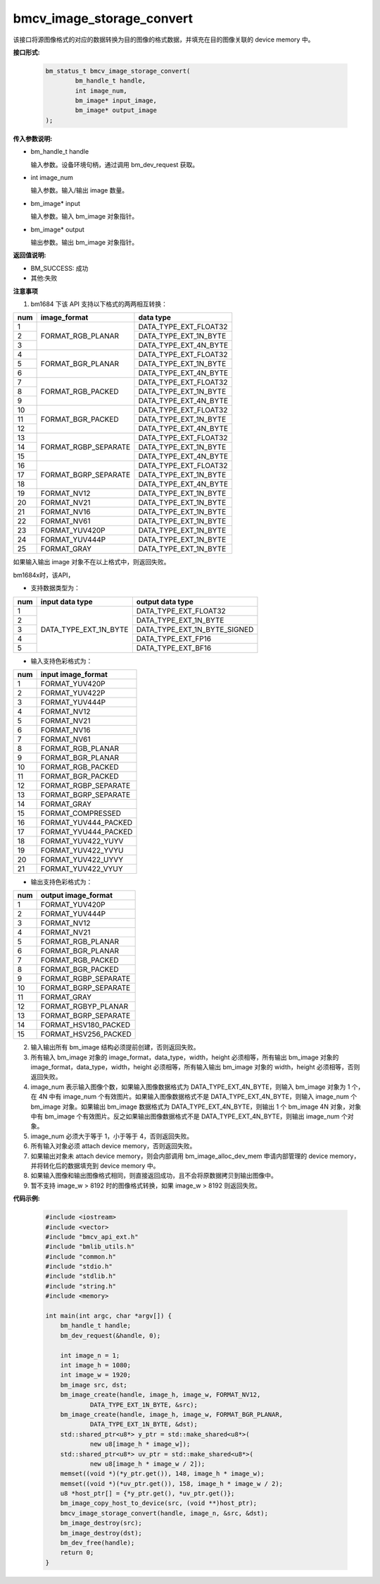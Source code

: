 bmcv_image_storage_convert
==========================

该接口将源图像格式的对应的数据转换为目的图像的格式数据，并填充在目的图像关联的 device memory 中。


**接口形式:**

    .. code-block:: c

        bm_status_t bmcv_image_storage_convert(
                bm_handle_t handle,
                int image_num,
                bm_image* input_image,
                bm_image* output_image
        );


**传入参数说明:**

* bm_handle_t handle

  输入参数。设备环境句柄，通过调用 bm_dev_request 获取。

* int image_num

  输入参数。输入/输出 image 数量。

* bm_image* input

  输入参数。输入 bm_image 对象指针。

* bm_image* output

  输出参数。输出 bm_image 对象指针。


**返回值说明:**

* BM_SUCCESS: 成功

* 其他:失败


**注意事项**

1. bm1684 下该 API 支持以下格式的两两相互转换：

+-----+------------------------+-------------------------------+
| num | image_format           | data type                     |
+=====+========================+===============================+
|  1  |                        | DATA_TYPE_EXT_FLOAT32         |
+-----+                        +-------------------------------+
|  2  | FORMAT_RGB_PLANAR      | DATA_TYPE_EXT_1N_BYTE         |
+-----+                        +-------------------------------+
|  3  |                        | DATA_TYPE_EXT_4N_BYTE         |
+-----+------------------------+-------------------------------+
|  4  |                        | DATA_TYPE_EXT_FLOAT32         |
+-----+                        +-------------------------------+
|  5  | FORMAT_BGR_PLANAR      | DATA_TYPE_EXT_1N_BYTE         |
+-----+                        +-------------------------------+
|  6  |                        | DATA_TYPE_EXT_4N_BYTE         |
+-----+------------------------+-------------------------------+
|  7  |                        | DATA_TYPE_EXT_FLOAT32         |
+-----+                        +-------------------------------+
|  8  | FORMAT_RGB_PACKED      | DATA_TYPE_EXT_1N_BYTE         |
+-----+                        +-------------------------------+
|  9  |                        | DATA_TYPE_EXT_4N_BYTE         |
+-----+------------------------+-------------------------------+
|  10 |                        | DATA_TYPE_EXT_FLOAT32         |
+-----+                        +-------------------------------+
|  11 | FORMAT_BGR_PACKED      | DATA_TYPE_EXT_1N_BYTE         |
+-----+                        +-------------------------------+
|  12 |                        | DATA_TYPE_EXT_4N_BYTE         |
+-----+------------------------+-------------------------------+
|  13 |                        | DATA_TYPE_EXT_FLOAT32         |
+-----+                        +-------------------------------+
|  14 | FORMAT_RGBP_SEPARATE   | DATA_TYPE_EXT_1N_BYTE         |
+-----+                        +-------------------------------+
|  15 |                        | DATA_TYPE_EXT_4N_BYTE         |
+-----+------------------------+-------------------------------+
|  16 |                        | DATA_TYPE_EXT_FLOAT32         |
+-----+                        +-------------------------------+
|  17 | FORMAT_BGRP_SEPARATE   | DATA_TYPE_EXT_1N_BYTE         |
+-----+                        +-------------------------------+
|  18 |                        | DATA_TYPE_EXT_4N_BYTE         |
+-----+------------------------+-------------------------------+
|  19 | FORMAT_NV12            | DATA_TYPE_EXT_1N_BYTE         |
+-----+------------------------+-------------------------------+
|  20 | FORMAT_NV21            | DATA_TYPE_EXT_1N_BYTE         |
+-----+------------------------+-------------------------------+
|  21 | FORMAT_NV16            | DATA_TYPE_EXT_1N_BYTE         |
+-----+------------------------+-------------------------------+
|  22 | FORMAT_NV61            | DATA_TYPE_EXT_1N_BYTE         |
+-----+------------------------+-------------------------------+
|  23 | FORMAT_YUV420P         | DATA_TYPE_EXT_1N_BYTE         |
+-----+------------------------+-------------------------------+
|  24 | FORMAT_YUV444P         | DATA_TYPE_EXT_1N_BYTE         |
+-----+------------------------+-------------------------------+
|  25 | FORMAT_GRAY            | DATA_TYPE_EXT_1N_BYTE         |
+-----+------------------------+-------------------------------+

如果输入输出 image 对象不在以上格式中，则返回失败。

bm1684x时，该API，

- 支持数据类型为：

+-----+------------------------+-------------------------------+
| num | input data type        | output data type              |
+=====+========================+===============================+
|  1  |                        | DATA_TYPE_EXT_FLOAT32         |
+-----+                        +-------------------------------+
|  2  |                        | DATA_TYPE_EXT_1N_BYTE         |
+-----+                        +-------------------------------+
|  3  | DATA_TYPE_EXT_1N_BYTE  | DATA_TYPE_EXT_1N_BYTE_SIGNED  |
+-----+                        +-------------------------------+
|  4  |                        | DATA_TYPE_EXT_FP16            |
+-----+                        +-------------------------------+
|  5  |                        | DATA_TYPE_EXT_BF16            |
+-----+------------------------+-------------------------------+

- 输入支持色彩格式为：

+-----+-------------------------------+
| num | input image_format            |
+=====+===============================+
|  1  | FORMAT_YUV420P                |
+-----+-------------------------------+
|  2  | FORMAT_YUV422P                |
+-----+-------------------------------+
|  3  | FORMAT_YUV444P                |
+-----+-------------------------------+
|  4  | FORMAT_NV12                   |
+-----+-------------------------------+
|  5  | FORMAT_NV21                   |
+-----+-------------------------------+
|  6  | FORMAT_NV16                   |
+-----+-------------------------------+
|  7  | FORMAT_NV61                   |
+-----+-------------------------------+
|  8  | FORMAT_RGB_PLANAR             |
+-----+-------------------------------+
|  9  | FORMAT_BGR_PLANAR             |
+-----+-------------------------------+
|  10 | FORMAT_RGB_PACKED             |
+-----+-------------------------------+
|  11 | FORMAT_BGR_PACKED             |
+-----+-------------------------------+
|  12 | FORMAT_RGBP_SEPARATE          |
+-----+-------------------------------+
|  13 | FORMAT_BGRP_SEPARATE          |
+-----+-------------------------------+
|  14 | FORMAT_GRAY                   |
+-----+-------------------------------+
|  15 | FORMAT_COMPRESSED             |
+-----+-------------------------------+
|  16 | FORMAT_YUV444_PACKED          |
+-----+-------------------------------+
|  17 | FORMAT_YVU444_PACKED          |
+-----+-------------------------------+
|  18 | FORMAT_YUV422_YUYV            |
+-----+-------------------------------+
|  19 | FORMAT_YUV422_YVYU            |
+-----+-------------------------------+
|  20 | FORMAT_YUV422_UYVY            |
+-----+-------------------------------+
|  21 | FORMAT_YUV422_VYUY            |
+-----+-------------------------------+


- 输出支持色彩格式为：

+-----+-------------------------------+
| num | output image_format           |
+=====+===============================+
|  1  | FORMAT_YUV420P                |
+-----+-------------------------------+
|  2  | FORMAT_YUV444P                |
+-----+-------------------------------+
|  3  | FORMAT_NV12                   |
+-----+-------------------------------+
|  4  | FORMAT_NV21                   |
+-----+-------------------------------+
|  5  | FORMAT_RGB_PLANAR             |
+-----+-------------------------------+
|  6  | FORMAT_BGR_PLANAR             |
+-----+-------------------------------+
|  7  | FORMAT_RGB_PACKED             |
+-----+-------------------------------+
|  8  | FORMAT_BGR_PACKED             |
+-----+-------------------------------+
|  9  | FORMAT_RGBP_SEPARATE          |
+-----+-------------------------------+
|  10 | FORMAT_BGRP_SEPARATE          |
+-----+-------------------------------+
|  11 | FORMAT_GRAY                   |
+-----+-------------------------------+
|  12 | FORMAT_RGBYP_PLANAR           |
+-----+-------------------------------+
|  13 | FORMAT_BGRP_SEPARATE          |
+-----+-------------------------------+
|  14 | FORMAT_HSV180_PACKED          |
+-----+-------------------------------+
|  15 | FORMAT_HSV256_PACKED          |
+-----+-------------------------------+

2. 输入输出所有 bm_image 结构必须提前创建，否则返回失败。

3. 所有输入 bm_image 对象的 image_format，data_type，width，height 必须相等，所有输出 bm_image 对象的 image_format，data_type，width，height 必须相等，所有输入输出 bm_image 对象的 width，height 必须相等，否则返回失败。

4. image_num 表示输入图像个数，如果输入图像数据格式为 DATA_TYPE_EXT_4N_BYTE，则输入 bm_image 对象为 1 个，在 4N 中有 image_num 个有效图片。如果输入图像数据格式不是 DATA_TYPE_EXT_4N_BYTE，则输入 image_num 个 bm_image 对象。如果输出 bm_image 数据格式为 DATA_TYPE_EXT_4N_BYTE，则输出 1 个 bm_image 4N 对象，对象中有 bm_image 个有效图片。反之如果输出图像数据格式不是 DATA_TYPE_EXT_4N_BYTE，则输出 image_num 个对象。

5. image_num 必须大于等于 1，小于等于 4，否则返回失败。

6. 所有输入对象必须 attach device memory，否则返回失败。

7. 如果输出对象未 attach device memory，则会内部调用 bm_image_alloc_dev_mem 申请内部管理的 device memory，并将转化后的数据填充到 device memory 中。

8. 如果输入图像和输出图像格式相同，则直接返回成功，且不会将原数据拷贝到输出图像中。

9. 暂不支持 image_w > 8192 时的图像格式转换，如果 image_w > 8192 则返回失败。


**代码示例:**

    .. code-block:: c

        #include <iostream>
        #include <vector>
        #include "bmcv_api_ext.h"
        #include "bmlib_utils.h"
        #include "common.h"
        #include "stdio.h"
        #include "stdlib.h"
        #include "string.h"
        #include <memory>

        int main(int argc, char *argv[]) {
            bm_handle_t handle;
            bm_dev_request(&handle, 0);

            int image_n = 1;
            int image_h = 1080;
            int image_w = 1920;
            bm_image src, dst;
            bm_image_create(handle, image_h, image_w, FORMAT_NV12, 
                    DATA_TYPE_EXT_1N_BYTE, &src);
            bm_image_create(handle, image_h, image_w, FORMAT_BGR_PLANAR, 
                    DATA_TYPE_EXT_1N_BYTE, &dst);
            std::shared_ptr<u8*> y_ptr = std::make_shared<u8*>(
                    new u8[image_h * image_w]);
            std::shared_ptr<u8*> uv_ptr = std::make_shared<u8*>(
                    new u8[image_h * image_w / 2]);
            memset((void *)(*y_ptr.get()), 148, image_h * image_w);
            memset((void *)(*uv_ptr.get()), 158, image_h * image_w / 2);
            u8 *host_ptr[] = {*y_ptr.get(), *uv_ptr.get()};
            bm_image_copy_host_to_device(src, (void **)host_ptr);
            bmcv_image_storage_convert(handle, image_n, &src, &dst);
            bm_image_destroy(src);
            bm_image_destroy(dst);
            bm_dev_free(handle);
            return 0;
        }
